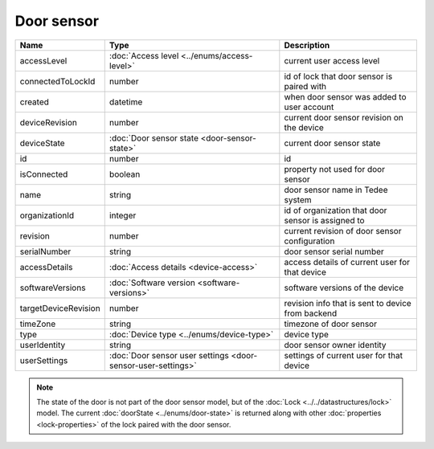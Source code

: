 Door sensor
-----------------

+--------------------------+---------------------------------------------------------------+-----------------------------------------------------+
| Name                     | Type                                                          | Description                                         |
+==========================+===============================================================+=====================================================+
| accessLevel              | :doc:`Access level <../enums/access-level>`                   | current user access level                           |
+--------------------------+---------------------------------------------------------------+-----------------------------------------------------+
| connectedToLockId        | number                                                        | id of lock that door sensor is paired with          |
+--------------------------+---------------------------------------------------------------+-----------------------------------------------------+
| created                  | datetime                                                      | when door sensor was added to user account          |
+--------------------------+---------------------------------------------------------------+-----------------------------------------------------+
| deviceRevision           | number                                                        | current door sensor revision on the device          |
+--------------------------+---------------------------------------------------------------+-----------------------------------------------------+
| deviceState              | :doc:`Door sensor state <door-sensor-state>`                  | current door sensor state                           |
+--------------------------+---------------------------------------------------------------+-----------------------------------------------------+
| id                       | number                                                        | id                                                  |
+--------------------------+---------------------------------------------------------------+-----------------------------------------------------+
| isConnected              | boolean                                                       | property not used for door sensor                   |
+--------------------------+---------------------------------------------------------------+-----------------------------------------------------+
| name                     | string                                                        | door sensor name in Tedee system                    |
+--------------------------+---------------------------------------------------------------+-----------------------------------------------------+
| organizationId           | integer                                                       | id of organization that door sensor is assigned to  |
+--------------------------+---------------------------------------------------------------+-----------------------------------------------------+
| revision                 | number                                                        | current revision of door sensor configuration       |
+--------------------------+---------------------------------------------------------------+-----------------------------------------------------+
| serialNumber             | string                                                        | door sensor serial number                           |
+--------------------------+---------------------------------------------------------------+-----------------------------------------------------+
| accessDetails            | :doc:`Access details <device-access>`                         | access details of current user for that device      |
+--------------------------+---------------------------------------------------------------+-----------------------------------------------------+
| softwareVersions         | :doc:`Software version <software-versions>`                   | software versions of the device                     |
+--------------------------+---------------------------------------------------------------+-----------------------------------------------------+
| targetDeviceRevision     | number                                                        | revision info that is sent to device from backend   |
+--------------------------+---------------------------------------------------------------+-----------------------------------------------------+
| timeZone                 | string                                                        | timezone of door sensor                             |
+--------------------------+---------------------------------------------------------------+-----------------------------------------------------+
| type                     | :doc:`Device type <../enums/device-type>`                     | device type                                         |
+--------------------------+---------------------------------------------------------------+-----------------------------------------------------+
| userIdentity             | string                                                        | door sensor owner identity                          |
+--------------------------+---------------------------------------------------------------+-----------------------------------------------------+
| userSettings             | :doc:`Door sensor user settings <door-sensor-user-settings>`  | settings of current user for that device            |
+--------------------------+---------------------------------------------------------------+-----------------------------------------------------+

.. note::
    The state of the door is not part of the door sensor model, but of the :doc:`Lock <../../datastructures/lock>` model.
    The current :doc:`doorState <../enums/door-state>` is returned along with other :doc:`properties <lock-properties>` of the lock paired with the door sensor.
